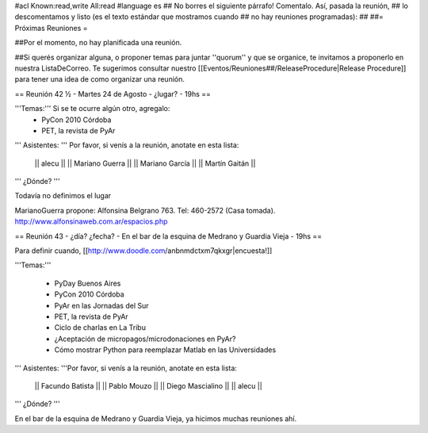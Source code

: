 #acl Known:read,write All:read
#language es
## No borres el siguiente párrafo! Comentalo. Así, pasada la reunión,
## lo descomentamos y listo (es el texto estándar que mostramos cuando
## no hay reuniones programadas):
##
##= Próximas Reuniones =

##Por el momento, no hay planificada una reunión. 

##Si querés organizar alguna, o proponer temas para juntar ''quorum'' y que se organice, te invitamos a proponerlo en nuestra ListaDeCorreo. Te sugerimos consultar nuestro [[Eventos/Reuniones##/ReleaseProcedure|Release Procedure]] para tener una idea de como organizar una reunión.

== Reunión 42 ½ - Martes 24 de Agosto - ¿lugar? - 19hs ==

'''Temas:''' Si se te ocurre algún otro, agregalo:
 * PyCon 2010 Córdoba
 * PET, la revista de PyAr

''' Asistentes: ''' Por favor, si venís a la reunión, anotate en esta lista:

 || alecu ||
 || Mariano Guerra ||
 || Mariano García ||
 || Martín Gaitán  ||

''' ¿Dónde? '''

Todavía no definimos el lugar

MarianoGuerra propone: Alfonsina Belgrano 763. Tel: 460-2572 (Casa tomada). http://www.alfonsinaweb.com.ar/espacios.php


== Reunión 43 - ¿día? ¿fecha? - En el bar de la esquina de Medrano y Guardia Vieja - 19hs ==

Para definir cuando, [[http://www.doodle.com/anbnmdctxm7qkxgr|encuesta!]]

'''Temas:'''

 * PyDay Buenos Aires
 * PyCon 2010 Córdoba
 * PyAr en las Jornadas del Sur
 * PET, la revista de PyAr
 * Ciclo de charlas en La Tribu
 * ¿Aceptación de micropagos/microdonaciones en PyAr?
 * Cómo mostrar Python para reemplazar Matlab en las Universidades
 
''' Asistentes: '''Por favor, si venís a la reunión, anotate en esta lista:

 || Facundo Batista ||
 || Pablo Mouzo ||
 || Diego Mascialino ||
 || alecu ||


''' ¿Dónde? '''

En el bar de la esquina de Medrano y Guardia Vieja, ya hicimos muchas reuniones ahí.
